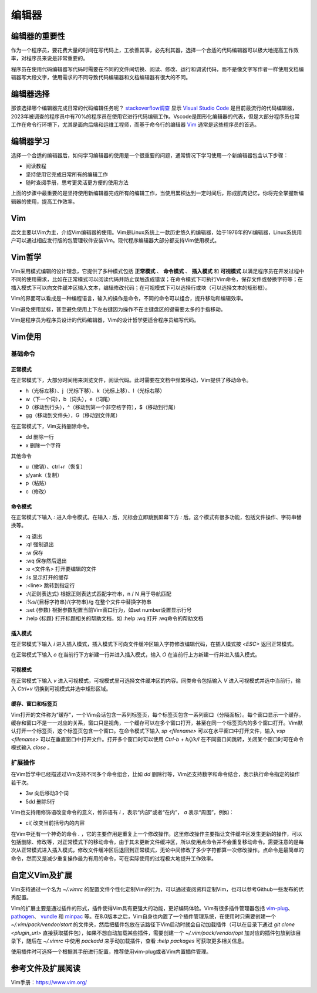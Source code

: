 ========
编辑器
========

编辑器的重要性
==============
作为一个程序员，要花费大量的时间在写代码上，工欲善其事，必先利其器，选择一个合适的代码编辑器可以极大地提高工作效率，对程序员来说是非常重要的。

程序员在使用代码编辑器写代码时需要在不同的文件间切换、阅读、修改、运行和调试代码，而不是像文字写作者一样使用文档编辑器写大段文字，使用需求的不同导致代码编辑器和文档编辑器有很大的不同。

编辑器选择
=============
那该选择哪个编辑器完成日常的代码编辑任务呢？ `stackoverflow调查 <https://survey.stackoverflow.co/2023/#section-most-popular-technologies-other-tools>`_ 显示 `Visual Studio Code <https://code.visualstudio.com/>`_ 是目前最流行的代码编辑器，2023年被调查的程序员中有70%的程序员在使用它进行代码编辑工作。Vscode是图形化编辑器的代表，但是大部分程序员也常工作在命令行环境下，尤其是面向后端和运维工程师，而基于命令行的编辑器 `Vim <https://www.vim.org/>`_ 通常是这些程序员的首选。

编辑器学习
=============
选择一个合适的编辑器后，如何学习编辑器的使用是一个很重要的问题，通常情况下学习使用一个新编辑器包含以下步骤：

- 阅读教程
- 坚持使用它完成日常所有的编辑工作
- 随时查阅手册，思考更灵活更方便的使用方法

上面的步骤中最重要的是坚持使用新编辑器完成所有的编辑工作，当使用累积达到一定时间后，形成肌肉记忆，你将完全掌握新编辑器的使用，提高工作效率。

Vim
==========
后文主要以Vim为主，介绍Vim编辑器的使用。Vim是Linux系统上一款历史悠久的编辑器，始于1976年的Vi编辑器，Linux系统用户可以通过相应发行版的包管理软件安装Vim。现代程序编辑器大部分都支持Vim使用模式。

Vim哲学
==========
Vim采用模式编辑的设计理念，它提供了多种模式包括 **正常模式** 、 **命令模式** 、 **插入模式** 和 **可视模式** 以满足程序员在开发过程中不同的使用需求，比如在正常模式可以阅读代码并防止误触造成错误；在命令模式下可执行Vim命令，保存文件或替换字符等；在插入模式下可以向文件缓冲区输入文本，编辑修改代码；在可视模式下可以选择行或块（可以选择文本的矩形框）。

Vim的界面可以看成是一种编程语言，输入的操作是命令，不同的命令可以组合，提升移动和编辑效率。

Vim避免使用鼠标，甚至避免使用上下左右键因为操作不在主键盘区的键需要太多的手指移动。

Vim是程序员为程序员设计的代码编辑器，Vim的设计哲学更适合程序员编写代码。

Vim使用
==========

基础命令
----------

正常模式
**********
在正常模式下，大部分时间用来浏览文件，阅读代码。此时需要在文档中频繁移动，Vim提供了移动命令。

- h（光标左移）、j（光标下移）、k（光标上移）、l（光标右移）
- w（下一个词），b（词头），e（词尾）
- 0（移动到行头），^（移动到第一个非空格字符），$（移动到行尾）
- gg（移动到文件头），G（移动到文件尾）

在正常模式下，Vim支持删除命令。

- dd  删除一行
- x   删除一个字符

其他命令

- u（撤销）、ctrl+r（恢复）
- y/yank（复制）
- p（粘贴）
- c（修改）

命令模式
**********
在正常模式下输入 `:` 进入命令模式。在输入 `:` 后，光标会立即跳到屏幕下方 `:` 后。这个模式有很多功能，包括文件操作、字符串替换等。

- :q            退出
- :q!           强制退出
- :w            保存
- :wq           保存然后退出
- :e <文件名>    打开要编辑的文件
- :ls           显示打开的缓存
- :<line>       跳转到指定行
- :/{正则表达式}  根据正则表达式匹配字符串，n / N 用于导航匹配
- :%s/{目标字符串}/{字符串}/g    在整个文件中替换字符串
- :set {参数}    根据参数配置当前Vim窗口行为，如set number设置显示行号
- :help {标题}   打开标题相关的帮助文档，如 :help :wq 打开 :wq命令的帮助文档

插入模式
**********
在正常模式下输入 `i` 进入插入模式，插入模式下可向文件缓冲区输入字符修改编辑代码，在插入模式按 `<ESC>` 返回正常模式。

在正常模式下输入 `o` 在当前行下方新建一行并进入插入模式，输入 `O` 在当前行上方新建一行并进入插入模式。

可视模式
**********
在正常模式下输入 `v` 进入可视模式，可视模式里可选择文件缓冲区的内容。同类命令包括输入 `V` 进入可视模式并选中当前行，输入 `Ctrl+v` 切换到可视模式并选中矩形区域。

缓存、窗口和标签页
**********************
Vim打开的文件称为“缓存”，一个Vim会话包含一系列标签页，每个标签页包含一系列窗口（分隔面板）。每个窗口显示一个缓存。缓存和窗口不是一一对应的关系，窗口只是视角，一个缓存可以在多个窗口打开，甚至在同一个标签页内的多个窗口打开。Vim默认打开一个标签页，这个标签页包含一个窗口。在命令模式下输入 `sp <filename>` 可以在水平窗口中打开文件，输入 `vsp <filename>` 可以在垂直窗口中打开文件。打开多个窗口时可以使用 `Ctrl-b + h/j/k/l` 在不同窗口间跳转，关闭某个窗口时可在命令模式输入 `close` 。

扩展操作
---------
在Vim哲学中已经描述过Vim支持不同多个命令组合，比如 `dd` 删除行等，Vim还支持数字和命令结合，表示执行命令指定的操作若干次。

- 3w  向后移动3个词
- 5dd 删除5行  

Vim也支持用修饰语改变命令的意义，修饰语有 `i` ，表示“内部”或者“在内”， `a` 表示“周围”，例如：

- ci( 改变当前括号内的内容

在Vim中还有一个神奇的命令 `.` ，它的主要作用是重复上一个修改操作。这里修改操作主要指让文件缓冲区发生更新的操作，可以包括删除、修改等，对正常模式下的移动命令，由于其未更新文件缓冲区，所以使用点命令并不会重复移动命令。需要注意的是每次从正常模式进入插入模式，修改文件缓冲区后退回到正常模式，无论中间修改了多少字符都算一次修改操作。点命令是最简单的命令，然而又是减少重复操作最为有用的命令，可在实际使用的过程极大地提升工作效率。

自定义Vim及扩展
================
Vim支持通过一个名为 `~/.vimrc` 的配置文件个性化定制Vim的行为，可以通过查阅资料定制Vim，也可以参考Github一些发布的优秀配置。

Vim的扩展主要是通过插件的形式，插件使得Vim具有更强大的功能，更好编码体验。Vim有很多插件管理器包括 `vim-plug <https://github.com/junegunn/vim-plug>`_、 `pathogen <https://github.com/tpope/vim-pathogen>`_、 `vundle <https://github.com/VundleVim/Vundle.vim>`_ 和 `minpac <https://github.com/k-takata/minpac>`_ 等。在8.0版本之后，Vim自身也内置了一个插件管理系统，在使用时只需要创建一个 `~/.vim/pack/vendor/start` 的文件夹，然后把插件包放在该路径下Vim启动时就会自动加载插件（可以在目录下通过 `git clone <plugin_url>` 直接获取插件包），如果不想自动加载某些插件，需要创建一个 `~/.vim/pack/vendor/opt` 加对应的插件包放到该目录下，随后在 `~/.vimrc` 中使用 `packadd` 来手动加载插件，查看 `:help packages` 可获取更多相关信息。

使用插件时可选择一个根据其手册进行配置，推荐使用vim-plug或者Vim内置插件管理。

参考文件及扩展阅读
===================

Vim手册：https://www.vim.org/

